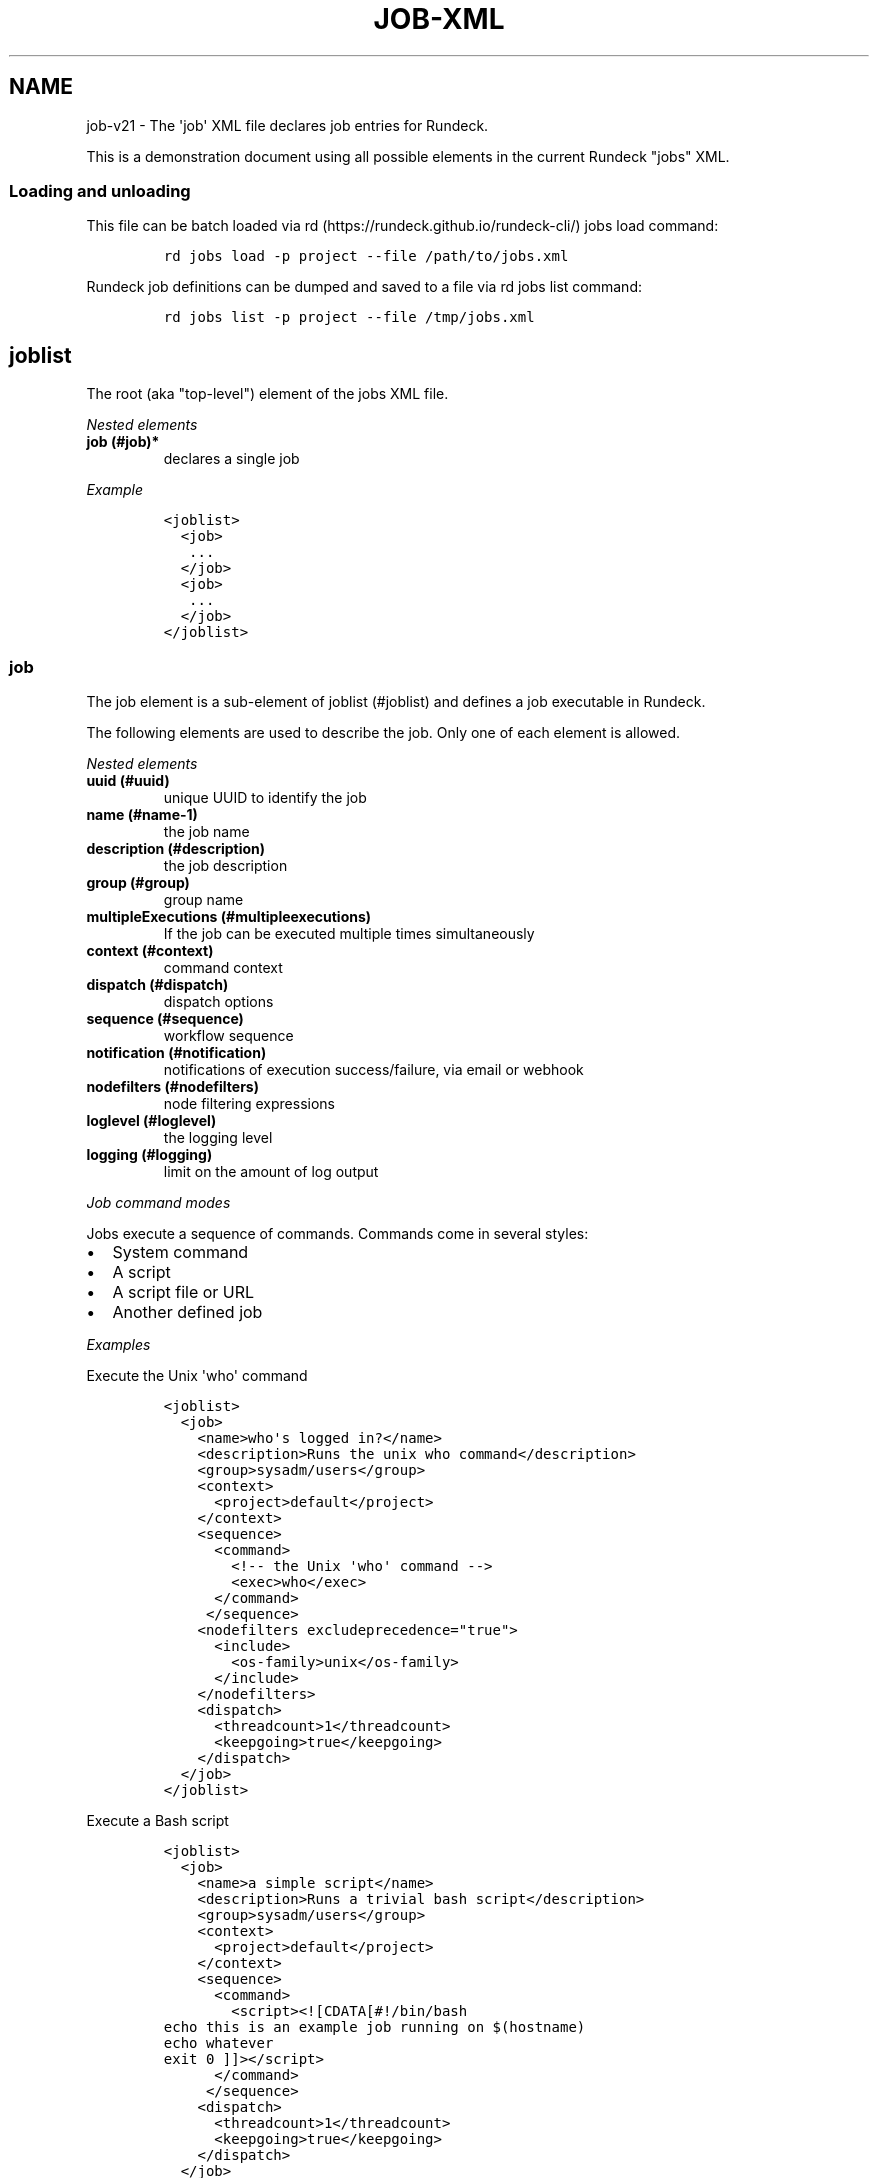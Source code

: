 .TH "JOB\-XML" "" "November 20, 2010" "" ""
.SH NAME
.PP
job\-v21 \- The \[aq]job\[aq] XML file declares job entries for Rundeck.
.PP
This is a demonstration document using all possible elements in the
current Rundeck "jobs" XML.
.SS Loading and unloading
.PP
This file can be batch loaded via
rd (https://rundeck.github.io/rundeck-cli/) jobs load command:
.IP
.nf
\f[C]
rd\ jobs\ load\ \-p\ project\ \-\-file\ /path/to/jobs.xml
\f[]
.fi
.PP
Rundeck job definitions can be dumped and saved to a file via rd jobs
list command:
.IP
.nf
\f[C]
rd\ jobs\ list\ \-p\ project\ \-\-file\ /tmp/jobs.xml
\f[]
.fi
.SH joblist
.PP
The root (aka "top\-level") element of the jobs XML file.
.PP
\f[I]Nested elements\f[]
.TP
.B job (#job)*
declares a single job
.RS
.RE
.PP
\f[I]Example\f[]
.IP
.nf
\f[C]
<joblist>
\ \ <job>
\ \ \ ...
\ \ </job>
\ \ <job>
\ \ \ ...
\ \ </job>
</joblist>
\f[]
.fi
.SS job
.PP
The job element is a sub\-element of joblist (#joblist) and defines a
job executable in Rundeck.
.PP
The following elements are used to describe the job.
Only one of each element is allowed.
.PP
\f[I]Nested elements\f[]
.TP
.B uuid (#uuid)
unique UUID to identify the job
.RS
.RE
.TP
.B name (#name-1)
the job name
.RS
.RE
.TP
.B description (#description)
the job description
.RS
.RE
.TP
.B group (#group)
group name
.RS
.RE
.TP
.B multipleExecutions (#multipleexecutions)
If the job can be executed multiple times simultaneously
.RS
.RE
.TP
.B context (#context)
command context
.RS
.RE
.TP
.B dispatch (#dispatch)
dispatch options
.RS
.RE
.TP
.B sequence (#sequence)
workflow sequence
.RS
.RE
.TP
.B notification (#notification)
notifications of execution success/failure, via email or webhook
.RS
.RE
.TP
.B nodefilters (#nodefilters)
node filtering expressions
.RS
.RE
.TP
.B loglevel (#loglevel)
the logging level
.RS
.RE
.TP
.B logging (#logging)
limit on the amount of log output
.RS
.RE
.PP
\f[I]Job command modes\f[]
.PP
Jobs execute a sequence of commands.
Commands come in several styles:
.IP \[bu] 2
System command
.IP \[bu] 2
A script
.IP \[bu] 2
A script file or URL
.IP \[bu] 2
Another defined job
.PP
\f[I]Examples\f[]
.PP
Execute the Unix \[aq]who\[aq] command
.IP
.nf
\f[C]
<joblist>
\ \ <job>
\ \ \ \ <name>who\[aq]s\ logged\ in?</name>
\ \ \ \ <description>Runs\ the\ unix\ who\ command</description>
\ \ \ \ <group>sysadm/users</group>
\ \ \ \ <context>
\ \ \ \ \ \ <project>default</project>
\ \ \ \ </context>
\ \ \ \ <sequence>
\ \ \ \ \ \ <command>
\ \ \ \ \ \ \ \ <!\-\-\ the\ Unix\ \[aq]who\[aq]\ command\ \-\->
\ \ \ \ \ \ \ \ <exec>who</exec>
\ \ \ \ \ \ </command>
\ \ \ \ \ </sequence>
\ \ \ \ <nodefilters\ excludeprecedence="true">
\ \ \ \ \ \ <include>
\ \ \ \ \ \ \ \ <os\-family>unix</os\-family>
\ \ \ \ \ \ </include>
\ \ \ \ </nodefilters>
\ \ \ \ <dispatch>
\ \ \ \ \ \ <threadcount>1</threadcount>
\ \ \ \ \ \ <keepgoing>true</keepgoing>
\ \ \ \ </dispatch>
\ \ </job>
</joblist>
\f[]
.fi
.PP
Execute a Bash script
.IP
.nf
\f[C]
<joblist>
\ \ <job>
\ \ \ \ <name>a\ simple\ script</name>
\ \ \ \ <description>Runs\ a\ trivial\ bash\ script</description>
\ \ \ \ <group>sysadm/users</group>
\ \ \ \ <context>
\ \ \ \ \ \ <project>default</project>
\ \ \ \ </context>
\ \ \ \ <sequence>
\ \ \ \ \ \ <command>
\ \ \ \ \ \ \ \ <script><![CDATA[#!/bin/bash
echo\ this\ is\ an\ example\ job\ running\ on\ $(hostname)
echo\ whatever
exit\ 0\ ]]></script>
\ \ \ \ \ \ </command>
\ \ \ \ \ </sequence>
\ \ \ \ <dispatch>
\ \ \ \ \ \ <threadcount>1</threadcount>
\ \ \ \ \ \ <keepgoing>true</keepgoing>
\ \ \ \ </dispatch>
\ \ </job>
</joblist>
\f[]
.fi
.PP
Execute a sequence of other commands, scripts and jobs:
.IP
.nf
\f[C]
<joblist>
\ \ <job>
\ \ \ \ <name>test\ coreutils</name>
\ \ \ \ <description/>
\ \ \ \ <context>
\ \ \ \ \ \ <project>default</project>
\ \ \ \ </context>
\ \ \ \ <sequence>\ \ \ \ \ \ \ \ \ 
\ \ \ \ \ <!\-\-\ the\ Unix\ \[aq]who\[aq]\ command\ \-\->
\ \ \ \ \ <command>
\ \ \ \ \ \ \ \ <exec>who</exec>
\ \ \ \ \ </command>
\ \ \ \ \ <!\-\-\ a\ Job\ named\ test/other\ tests\ \-\->
\ \ \ \ \ <command>
\ \ \ \ \ \ \ \ <jobref\ group="test"\ name="other\ tests"/>
\ \ \ \ \ </command>
\ \ \ \ </sequence>
\ \ \ \ <dispatch>
\ \ \ \ \ \ <threadcount>1</threadcount>
\ \ \ \ \ \ <keepgoing>false</keepgoing>
\ \ \ \ </dispatch>
\ \ </job>
</joblist>
\f[]
.fi
.SS uuid
.PP
The UUID is a sub\-element of job (#job).
This string can be set manually (if you are writing the job definition
from scratch), or will be assigned at job creation time by the Rundeck
server using a random UUID.
This string should be as unique as possible if you set it manually.
.PP
This identifier is used to uniquely identify jobs when ported between
Rundeck instances.
.SS name
.PP
The job name is a sub\-element of job (#job).
The combination of \[aq]name\[aq] and group (#group) and
project (#project) must be unique if the uuid (#uuid) identifier is not
included.
.SS description
.PP
The job description is a sub\-element of job (#job) and allows a short
description of the job.
.PP
If the description contains more than one line of text, then the first
line is used as the "short description" of the job, and rendered exactly
as text.
The remaining lines are the "extended description", rendered using
Markdown format as HTML in the Rundeck GUI.
Markdown can also embed HTML directly if you like.
See Wikipedia \-
Markdown (http://en.wikipedia.org/wiki/Markdown#Example).
.PP
The HTML is sanitized to remove disallowed tags before rendering to the
browser (such as \f[C]<script>\f[], etc.).
You can disable all extended description HTML rendering via a
configuration flag.
See GUI Customization (../administration/gui-customization.html).
.PP
\f[B]Note\f[]: To preserve formatting when defining the extended job
description in XML, you should be sure to use a CDATA section.
Wrap the contents in \f[C]<![CDATA[\f[] and \f[C]]]>\f[].
.PP
\f[I]Example Extended description\f[]
.IP
.nf
\f[C]
<job>
\ \ \ \ <name>My\ Job</name>
\ \ \ \ <description><![CDATA[Performs\ a\ service

This\ is\ <b>html</b>
<ul><li>bulleted\ list</li></ul>

<a\ href="/">Top</a>

1.\ this\ is\ a\ markdown\ numbered\ list
2.\ second\ item

[a\ link](http://example.com)

]]></description>
</job>
\f[]
.fi
.SS group
.PP
The group is a sub\-element of job (#job) and defines the job\[aq]s
group identifier.
This is a "/" (slash) separated string that mimics a directory
structure.
.PP
\f[I]Example\f[]
.IP
.nf
\f[C]
<job>
\ \ \ \ <name>who</name>
\ \ \ \ <description>who\ is\ logged\ in?</description>
\ \ \ \ <group>/sysadm/users</group>
</job>
\f[]
.fi
.SS multipleExecutions
.PP
Boolean value: \[aq]true/false\[aq].
If \[aq]true\[aq], then the job can be run multiple times at once.
Otherwise, the Job can only have a single execution at a time.
.IP
.nf
\f[C]
<job>
\ \ \ \ <name>who</name>
\ \ \ \ <description>who\ is\ logged\ in?</description>
\ \ \ \ <group>/sysadm/users</group>
\ \ \ \ <multipleExecutions>true</multipleExecutions>
</job>
\f[]
.fi
.SS timeout
.PP
Timeout string indicating the maximum allowed runtime for a job.
After this time expires, the job will be aborted.
.PP
The format is:
.IP \[bu] 2
\f[C]123\f[] a simple number, indicating seconds
.IP \[bu] 2
\f[C][number][unit]\f[] where "number" is a valid decimal number, and
"unit" is one of:
.RS 2
.IP \[bu] 2
\f[C]s\f[] \- seconds
.IP \[bu] 2
\f[C]m\f[] \- minutes
.IP \[bu] 2
\f[C]h\f[] \- hours
.IP \[bu] 2
\f[C]d\f[] \- days
.RE
.IP \[bu] 2
Any sequence of \f[C][number][unit]\f[] pairs.
The total time will be the added value of all the units.
Any other text in the string is ignored, so the pairs can be separated
by spaces or other descriptive text.
.PP
These are all valid values:
.IP \[bu] 2
\f[C]1d\ 6h\f[] \- 1 day and 6 hours
.IP \[bu] 2
\f[C]120m\f[] \- 120 minutes
.IP \[bu] 2
\f[C]${option.timeout}\f[] reference to a job option value
.IP
.nf
\f[C]
<job>
\ \ \ \ <name>who</name>
\ \ \ \ <description>who\ is\ logged\ in?</description>
\ \ \ \ <group>/sysadm/users</group>
\ \ \ \ <timeout>1d\ 6h</timeout>
</job>
\f[]
.fi
.SS retry
.PP
Retry count indicating the maximum number of times to retry the job if
it fails or times out.
.PP
Allowed values:
.IP \[bu] 2
An integer number, indicating maximum number of retries
.IP \[bu] 2
\f[C]${option.retry}\f[] reference to a job option value
.IP
.nf
\f[C]
<job>
\ \ \ \ <name>iffy\ job</name>
\ \ \ \ <description>Job\ which\ might\ need\ to\ be\ retried</description>
\ \ \ \ <retry>${option.retry}</retry>
</job>
\f[]
.fi
.SS logging
.PP
An optional logging limit, and the action to perform if the limit is
reached.
(See Jobs \- Log Limit (../manual/jobs.html#log-limit)).
.IP
.nf
\f[C]
<logging\ limit=\[aq]1KB\[aq]\ limitAction=\[aq]halt\[aq]\ status=\[aq]aborted\[aq]\ />
\f[]
.fi
.PP
If no \f[C]limitAction\f[] is set, it will default to a value of
\f[C]halt\f[] and a status of \f[C]failed\f[].
.PP
The syntax for \f[C]limit\f[] is:
.IP \[bu] 2
\f[C]###\f[] If you specify a number, that is treated as the "Maximum
total number of log lines"
.IP \[bu] 2
\f[C]###/node\f[] If you specify a number followed by \f[C]/node\f[],
the number is treated as the "Maximum number of log lines for a single
node"
.IP \[bu] 2
\f[C]###[GMK]B\f[] If you specify a number followed by a filesize
suffix, that is treated as the "total log file size".
The file size suffixes allowed are "GB" (gigabyte), "MB" (megabyte),
"KB" (kilobyte) and "B" (byte).
.PP
The allowed values for \f[C]limitAction\f[] are:
.IP \[bu] 2
\f[C]halt\f[] \- halt the job with an optional \f[C]status\f[]
.IP \[bu] 2
\f[C]truncate\f[] \- do not halt the job, and truncate all further
output
.PP
The allowed values for \f[C]status\f[] are any status string:
.IP \[bu] 2
\f[C]failed\f[] \- halt and fail the job
.IP \[bu] 2
\f[C]aborted\f[] \- halt and abort the job
.IP \[bu] 2
\f[C]<anything>\f[] \- a custom status string
.SS schedule
.PP
schedule is a sub\-element of job (#job) and specifies periodic job
execution using the stated schedule.
The schedule can be specified using embedded elements as shown below, or
using a single crontab (#crontab) attribute to set a full crontab
expression.
.PP
\f[I]Nested elements\f[]
.TP
.B time (#time)
the hour and minute and seconds
.RS
.RE
.TP
.B weekday (#weekday)
day(s) of week
.RS
.RE
.TP
.B month (#month)
month(s)
.RS
.RE
.TP
.B year (#year)
year
.RS
.RE
.PP
\f[I]Attributes\f[]
.TP
.B crontab (#crontab)
a full crontab expression
.RS
.RE
.PP
\f[I]Example\f[]
.PP
Run the job every morning at 6AM, 7AM and 8AM.
.IP
.nf
\f[C]
<schedule>
\ \ <time\ hour="06,07,08"\ minute="00"/>
\ \ <weekday\ day="*"/>
\ \ <month\ month="*"/>
</schedule>
\f[]
.fi
.PP
Run the job every morning at 6:00:02AM, 7:00:02AM and 8:00:02AM only in
the year 2010:
.IP
.nf
\f[C]
<schedule>
\ \ <time\ hour="06,07,08"\ minute="00"\ seconds="02"/>
\ \ <weekday\ day="*"/>
\ \ <month\ month="*"/>
\ \ <year\ year="2010"/>
</schedule>
\f[]
.fi
.PP
Run the job every morning at 6:00:02AM, 7:00:02AM and 8:00:02AM only in
the year 2010, using a single crontab attribute to express it:
.IP
.nf
\f[C]
<schedule\ crontab="02\ 00\ 06,07,08\ ?\ *\ *\ 2010"/>
\f[]
.fi
.PP
For more information, see
http://www.quartz\-scheduler.org/docs/tutorials/crontrigger.html or
http://www.stonebranch.com
.SS crontab
.PP
Attribute of the schedule (#schedule), sets the schedule with a full
crontab string.
For more information, see
http://www.quartz\-scheduler.org/docs/tutorials/crontrigger.html.
.PP
If specified, then the embedded schedule elements are not used.
.SS time
.PP
The schedule (#schedule) time to run the job
.PP
\f[I]Attributes\f[]
.TP
.B hour
values: 00\-23
.RS
.RE
.TP
.B minute
values: 00\-59
.RS
.RE
.SS weekday
.PP
The schedule (#schedule) weekday to run the job
.PP
\f[I]Attributes\f[]
.TP
.B day
values: \f[C]*\f[] \- all ; \f[C]1\-5\f[] days "sun\-sat" ;
\f[C]1,2,3\-5\f[] \- days "sun,mon,tue\-thu", etc
.RS
.RE
.SS month
.PP
The schedule (#schedule) month to run the job
.PP
\f[I]Attributes\f[]
.TP
.B month
values: * \- all 1\-10 \- month jan\-oct 1,2,3\-5 \- months
jan,feb,mar\-may, etc.
.RS
.RE
.TP
.B day
day of the month: * \- all; 1\-31 specific days
.RS
.RE
.SS year
.PP
The schedule (#schedule) year to run the job
.PP
\f[I]Attributes\f[]
.TP
.B year
year: * \- all; specific year
.RS
.RE
.SS context
.PP
The job (#job) context.
.PP
\f[I]Nested elements\f[]
.TP
.B options (#options)
job options.
specifies one or more option elements
.RS
.RE
.SS project
.PP
The context (#context) project name.
Ignored.
Project name must be specified at import time.
.SS options
.PP
The context (#context) options for user input.
.TP
.B preserveOrder
If set to "true", then the order of the option (#option) elements will
be preserved in the Rundeck GUI.
Otherwise the options will be shown in alphabetical order.
.RS
.RE
.PP
\f[I]Nested elements\f[]
.TP
.B option (#option)
an option element
.RS
.RE
.PP
\f[I]Example\f[]
.IP
.nf
\f[C]
<options>
\ \ \ \ <option\ name="detail"\ value="true"/>
</options>
\f[]
.fi
.SS option
.PP
Defines one option within the options (#options).
.PP
\f[I]Attributes\f[]
.TP
.B name
the option name
.RS
.RE
.TP
.B value
the default value
.RS
.RE
.TP
.B values
comma separated list of values
.RS
.RE
.TP
.B valuesUrl
URL to a list of JSON values
.RS
.RE
.TP
.B enforcedvalues
Boolean specifying that must pick from one of values
.RS
.RE
.TP
.B regex
Regex pattern of acceptable value
.RS
.RE
.TP
.B description
Description of the option, will be rendered as Markdown.
.RS
.RE
.TP
.B required
Boolean specifying that the option is required
.RS
.RE
.TP
.B multivalued
"true/false" \- whether the option supports multiple input values
.RS
.RE
.TP
.B delimiter
A string used to conjoin multiple input values.
(Required if \f[C]multivalued\f[] is "true")
.RS
.RE
.TP
.B multivalueAllSelected
"true/false" \- whether all values should be selected by default
.RS
.RE
.TP
.B secure
"true/false" \- whether the option is a secure input option.
Not compatible with "multivalued"
.RS
.RE
.TP
.B valueExposed
"true/false" \- whether a secure input option value is exposed to
scripts or not.
\f[C]false\f[] means the option will be used only as a Secure Remote
Authentication option.
default: \f[C]false\f[].
.RS
.RE
.TP
.B storagePath
for a secure option, a storage path to password value to use as default
.RS
.RE
.TP
.B isDate
"true/false" \- the option should display as a date/time input field
.RS
.RE
.TP
.B dateFormat
The date/time format to use in the UI.
Using the momentjs
format (http://momentjs.com/docs/#/displaying/format/).
.RS
.RE
.PP
\f[I]Example\f[]
.PP
Define defaults for the "port" option, requiring regex match.
.IP
.nf
\f[C]
<option\ name="port"\ value="80"\ values="80,8080,8888"\ regex="\\d+"/>
\f[]
.fi
.PP
Define defaults for the "port" option, enforcing the values list.
.IP
.nf
\f[C]
<option\ name="port"\ value="80"\ values="80,8080,8888"\ enforcedvalues="true"\ />
\f[]
.fi
.PP
Define defaults for the "ports" option, allowing multiple values
separated by ",".
.IP
.nf
\f[C]
<option\ name="port"\ value="80"\ values="80,8080,8888"\ enforcedvalues="true"\ 
\ \ \ \ \ \ \ \ multivalued="true"\ delimiter=","\ />
\f[]
.fi
.PP
Use a multi\-line description inside a CDATA section to preserve
whitespace.
Wrap the content in \f[C]<![CDATA[\f[] and \f[C]]]>\f[]:
.IP
.nf
\f[C]
<option\ name=\[aq]example\[aq]>
\ \ <description><![CDATA[example\ option\ description

*\ this\ content\ will\ be\ rendered
*\ as\ markdown]]></description>
</option>
\f[]
.fi
.SS valuesUrl JSON
.PP
The data returned from the valuesUrl can be formatted as a list of
values:
.IP
.nf
\f[C]
["x\ value","y\ value"]
\f[]
.fi
.PP
or as Name\-value list:
.IP
.nf
\f[C]
[
\ \ {name:"X\ Label",\ value:"x\ value"},
\ \ {name:"Y\ Label",\ value:"y\ value"},
\ \ {name:"A\ Label",\ value:"a\ value"}
]\ 
\f[]
.fi
.SS dispatch
.PP
The job (#job) dispatch options.
See the [Dispatcher options] for general information.
.PP
\f[I]Nested elements\f[]
.TP
.B threadcount (#threadcount)
dispatch up to threadcount
.RS
.RE
.TP
.B keepgoing (#keepgoing)
keep going flag
.RS
.RE
.TP
.B rankAttribute (#rankattribute)
Name of the Node attribute to use for ordering the sequence of nodes
(default is "nodename")
.RS
.RE
.TP
.B rankOrder (#rankorder)
Order direction for node ranking.
Either "ascending" or "descending" (default "ascending")
.RS
.RE
.PP
\f[I]Example\f[]
.IP
.nf
\f[C]
<dispatch>
\ \ <threadcount>1</threadcount>
\ \ <keepgoing>false</keepgoing>
\ \ <rankAttribute>nodename</rankAttribute>
\ \ <rankOrder>descending</rankOrder>
</dispatch>
\f[]
.fi
.SS threadcount
.PP
Defines the number of threads to execute within dispatch (#dispatch).
Must be a positive integer.
.SS keepgoing
.PP
Boolean describing if the dispatch (#dispatch) should continue of an
error occurs (true/false).
If true, continue if an error occurs.
.SS rankAttribute
.PP
This is the name of a Node attribute that determines the order in which
the Nodes are traversed.
The default value of "nodename" will rank the nodes based on their
names.
.PP
This can be any attribute of a Node, even attributes that do not exist
on some nodes.
For example you can set it to "rank", then any Nodes with a "rank"
attribute will be ordered before any other nodes, and they will be used
in the order of the rank attribute value.
.PP
The values in the rank attribute are compared first numerically if they
are valid integers, but otherwise they are compared alphanumerically.
Nodes which do not have the specified rank attribute will be ordered by
node name and treated as if they come after all nodes which do have the
rank attribute (if in ascending order).
.SS rankOrder
.PP
This determines whether the rank attribute should be used to order the
nodes in ascending or descending order.
.PP
Possible values: "ascending", or "descending".
The default if not specified is "ascending".
.SS loglevel
.PP
The job (#job) logging level.
The lower the more profuse the messages.
.IP \[bu] 2
DEBUG
.IP \[bu] 2
VERBOSE
.IP \[bu] 2
INFO
.IP \[bu] 2
WARN
.IP \[bu] 2
ERROR
.SS nodefilters
.PP
The job (#job) nodefilters options.
.PP
\f[I]Attributes\f[]
.TP
.B excludeprecedence
boolean value: true or false
.RS
.RE
.PP
\f[I]Nested elements\f[]
.TP
.B filter (#filter)
node filter string
.RS
.RE
.TP
.B include (#include)
include filter (deprecated)
.RS
.RE
.TP
.B exclude (#exclude)
exclude filter (deprecated)
.RS
.RE
.PP
\f[I]Example\f[]
.IP
.nf
\f[C]
<nodefilters\ excludeprecedence="true">
\ \ <filter>.*</filter>
</nodefilters>
\f[]
.fi
.SS filter
.PP
The filter string to select matching nodes.
.PP
The content of this element is the full node filter string.
See User Guide \- Node Filters (../manual/node-filters.html).
.SS include
.PP
See Include/exclude patterns (#includeexclude-patterns)
.SS exclude
.PP
See Include/exclude patterns (#includeexclude-patterns)
.SS Include/exclude patterns
.PP
The nodefilters (#nodefilters) include and exclude patterns.
.PP
\f[B]Note:\f[] These elements are deprecated and will be removed in a
later version of Rundeck.
Use the filter (#filter) string.
.PP
\f[I]Nested elements\f[]
.TP
.B hostname
node hostname
.RS
.RE
.TP
.B name
node resource name
.RS
.RE
.TP
.B type
node type
.RS
.RE
.TP
.B tags
node tags.
comma separated
.RS
.RE
.TP
.B os\-name
operating system name (eg, Linux, Mac OS X)
.RS
.RE
.TP
.B os\-family
operating system family (eg, unix, windows)
.RS
.RE
.TP
.B os\-arch
operating system architecture (eg i386,sparc)
.RS
.RE
.TP
.B os\-version
operating system version
.RS
.RE
.SS sequence
.PP
The job (#job) workflow sequence.
.PP
\f[I]Attributes\f[]
.TP
.B keepgoing
true/false.
(default false).
If true, the workflow sequence will continue even if there is a failure
.RS
.RE
.TP
.B strategy
node\-first/step\-first.
(default "node\-first").
The strategy to use for executing the workflow across nodes.
.RS
.RE
.PP
The strategy attribute determines the way that the workflow is executed.
"node\-first" means execute the full workflow on each node prior to the
next.
"step\-first" means execute each step across all nodes prior to the next
step.
.PP
\f[I]Nested elements\f[]
.TP
.B command (#command)
a sequence step
.RS
.RE
.SS command
.PP
Defines a step for a workflow sequence (#sequence).
.PP
The different types of sequence steps are defined in different ways.
.PP
See:
.IP \[bu] 2
Script sequence step (#script-sequence-step)
.IP \[bu] 2
Job sequence step (#job-sequence-step)
.IP \[bu] 2
Plugin step (#plugin-step)
.PP
A command can embed a errorhandler (#errorhandler) to define an action
to run if the step fails.
.PP
A command can have a description (#description) element to set the step
description.
.SS errorhandler
.PP
Defines an action to handle an error in a command (#command).
.PP
The contents of an \f[C]<errorhandler>\f[] are exactly the same as for a
command (#command) except it cannot contain any errorhandler itself.
.PP
The different types of errorhandler steps are defined in different ways.
.PP
\f[I]Attributes\f[]
.TP
.B \f[C]keepgoingOnSuccess\f[]
true/false.
(default false).
If true, and the error handler succeeds, the workflow sequence will
continue even if the workflow \f[C]keepgoing\f[] is false.
.RS
.RE
.PP
See:
.IP \[bu] 2
Script sequence step (#script-sequence-step)
.IP \[bu] 2
Job sequence step (#job-sequence-step)
.IP \[bu] 2
Plugin step (#plugin-step)
.PP
Example:
.IP
.nf
\f[C]
<errorhandler>
\ \ \ <exec>echo\ this\ is\ a\ shell\ command</exec>
</errorhandler>
\f[]
.fi
.PP
Inline script.
Note that using CDATA section will preserve linebreaks in the script.
Simply put the script within a script element:
.IP
.nf
\f[C]
<errorhandler>
\ \ \ \ <script><![CDATA[#!/bin/bash
echo\ this\ is\ a\ test
echo\ whatever
exit\ 2\ ]></script>
</errorhandler>
\f[]
.fi
.PP
Script File:
.IP
.nf
\f[C]
<errorhandler>
\ \ \ \ <scriptfile>/path/to/a/script</scriptfile>
\ \ \ \ <scriptargs>\-whatever\ something</scriptargs>
</errorhandler>\ \ \ \ \ \ 
\f[]
.fi
.PP
Example job reference:
.IP
.nf
\f[C]
<errorhandler\ >
\ \ \ \ <jobref\ group="My\ group"\ name="My\ Job">
\ \ \ \ \ \ \ <arg\ line="\-option\ value\ \-option2\ value2"/>
\ \ \ \ </jobref>
</errorhandler>\ \ \ \ \ \ 
\f[]
.fi
.SS description
.PP
Defines a description for a step.
.PP
Example:
.IP
.nf
\f[C]
<command>
\ \ \ <exec>echo\ this\ is\ a\ shell\ command</exec>
\ \ \ <description>Demonstrate\ echo\ command</description>
</command>
\f[]
.fi
.SS Script sequence step
.PP
Script steps can be defined in three ways within a command element:
.IP \[bu] 2
Simple shell command using exec element.
.IP \[bu] 2
Embedded script using script element.
.IP \[bu] 2
Script file using scriptfile and scriptargs elements.
.PP
Example exec step:
.IP
.nf
\f[C]
<command>
\ \ \ <exec>echo\ this\ is\ a\ shell\ command</exec>
</command>
\f[]
.fi
.PP
Inline script.
Note that using CDATA section will preserve linebreaks in the script.
Simply put the script within a script element:
.IP
.nf
\f[C]
<command>
\ \ \ \ <script><![CDATA[#!/bin/bash
echo\ this\ is\ a\ test
echo\ whatever
exit\ 2\ ]></script>
</command>
\f[]
.fi
.PP
Script File:
.IP
.nf
\f[C]
<command\ >
\ \ \ \ <scriptfile>/path/to/a/script</scriptfile>
\ \ \ \ <scriptargs>\-whatever\ something</scriptargs>
</command>\ \ \ \ \ \ 
\f[]
.fi
.PP
Script URL:
.IP
.nf
\f[C]
<command\ >
\ \ \ \ <scripturl>http://example.com/path/to/a/script</scripturl>
\ \ \ \ <scriptargs>\-whatever\ something</scriptargs>
</command>\ \ \ \ \ \ 
\f[]
.fi
.SS Script Interpreter
.PP
When using \f[C]<script>\f[], or \f[C]<scriptfile>\f[], you can declare
an interpreter to use to execute the script and its args.
.PP
Add \f[C]<scriptinterpreter>\f[] to the \f[C]<command>\f[]:
.IP
.nf
\f[C]
<command\ >
\ \ \ \ <scriptinterpreter>sudo\ \-u\ usera</scriptinterpreter>
\ \ \ \ <scripturl>http://example.com/path/to/a/script</scripturl>
\ \ \ \ <scriptargs>\-whatever\ something</scriptargs>
</command>
\f[]
.fi
.PP
This will be executed effectively with this commandline:
.IP
.nf
\f[C]
sudo\ \-u\ usera\ script.sh\ \-whatever\ something
\f[]
.fi
.PP
If the filename and arguments need to be quoted when passed to the
interpreter, you can declare \f[C]argsQuoted=\[aq]true\[aq]\f[]:
.IP
.nf
\f[C]
<command\ >
\ \ \ \ <scriptinterpreter\ argsquoted=\[aq]true\[aq]>sudo\ \-u\ usera\ sh\ \-c\ </scriptinterpreter>
\ \ \ \ <scripturl>http://example.com/path/to/a/script</scripturl>
\ \ \ \ <scriptargs>\-whatever\ something</scriptargs>
</command>
\f[]
.fi
.PP
This will execute as:
.IP
.nf
\f[C]
sudo\ \-u\ usera\ sh\ \-c\ \[aq]script.sh\ \-whatever\ something\[aq]
\f[]
.fi
.SS Job sequence step
.PP
Define a jobref (#jobref) element within the command (#command) element
.SS jobref
.PP
\f[I]Attributes\f[]
.TP
.B name
the job name
.RS
.RE
.TP
.B group
the group name
.RS
.RE
.TP
.B nodeStep
\f[C]true/false\f[] whether the Job reference step should run for each
node
.RS
.RE
.PP
\f[I]Nested elements\f[]
.PP
Optional "arg" element can be embedded:
.SS arg
.PP
: option arguments to the script or job
.PP
Example passing arguments to the job:
.IP
.nf
\f[C]
<command\ >
\ \ \ \ <jobref\ group="My\ group"\ name="My\ Job">
\ \ \ \ \ \ \ <arg\ line="\-option\ value\ \-option2\ value2"/>
\ \ \ \ </jobref>
</command>\ \ \ \ \ \ 
\f[]
.fi
.PP
If \f[C]nodeStep\f[] is set to "true", then the Job Reference step will
operate as a \f[I]Node Step\f[] instead of the default.
As a \f[I]Node Step\f[] it will execute once for each matched node in
the containing Job workflow, and can use node attribute variable
expansion in the arguments to the job reference.
.SS nodefilters (jobref)
.PP
The node filters to override for the jobref (#jobref).
.PP
\f[I]Nested elements\f[]
.TP
.B filter (#filter)
node filter string.
See User Guide \- Node Filters (../manual/node-filters.html).
.RS
.RE
.PP
Example:
.IP
.nf
\f[C]
<jobref\ group="My\ group"\ name="My\ Job">
\ \ <dispatch>
\ \ \ \ <threadcount>1</threadcount>
\ \ \ \ <keepgoing>false</keepgoing>
\ \ \ \ <rankAttribute>nodename</rankAttribute>
\ \ \ \ <rankOrder>descending</rankOrder>
\ \ </dispatch>
\ \ <nodefilters>
\ \ \ \ <filter>tags:\ production+appserver</filter>
\ \ </nodefilters>
</jobref>
\f[]
.fi
.SS dispatch (jobref)
.PP
The dispatch options to override for the jobref (#jobref).
.PP
The content is the same as for the job dispatch (#dispatch) section.
.SS Plugin step
.PP
There are two types of plugin steps that can be defined: Node steps, and
workflow steps.
.PP
Define either one within the command (#command) element:
.IP \[bu] 2
node\-step\-plugin (#node-step-plugin)
.IP \[bu] 2
step\-plugin (#step-plugin)
.PP
Both have the following contents:
.PP
\f[I]Attributes\f[]
.TP
.B type
The plugin provider type identifier
.RS
.RE
.PP
\f[I]Nested elements\f[]
.PP
Optional \[aq]configuration\[aq] can be embedded containing a list of
\[aq]entry\[aq] key/value pairs:
.TP
.B configuration (#configuration)
Defines plugin configuration entries
.RS
.RE
.TP
.B entry (#entry)
Defines a key/value pair for the configuration.
.RS
.RE
.PP
Example node step plugin definition:
.IP
.nf
\f[C]
<command>
\ \ \ \ <node\-step\-plugin\ type="my\-node\-step\-plugin">
\ \ \ \ \ \ \ <configuration>
\ \ \ \ \ \ \ \ <entry\ key="someconfig"\ value="a\ value"/>
\ \ \ \ \ \ \ \ <entry\ key="timout"\ value="2000"/>
\ \ \ \ \ \ \ </configuration>
\ \ \ \ </node\-step\-plugin>
</command>\ 
\f[]
.fi
.PP
Example workflow step plugin definition:
.IP
.nf
\f[C]
<command>
\ \ \ \ <step\-plugin\ type="my\-step\-plugin">
\ \ \ \ \ \ \ <configuration>
\ \ \ \ \ \ \ \ <entry\ key="repeat"\ value="12"/>
\ \ \ \ \ \ \ \ <entry\ key="debug"\ value="true"/>
\ \ \ \ \ \ \ </configuration>
\ \ \ \ </step\-plugin>
</command>\ \ \ \ \ 
\f[]
.fi
.SS node\-step\-plugin
.PP
Defines a plugin step that executes for each node.
.SS step\-plugin
.PP
Defines a plugin step that executes once in a workflow.
.SS configuration
.PP
Contains the key/value pair entries for plugin configuration, within a
node\-step\-plugin (#node-step-plugin) or step\-plugin (#step-plugin).
.SS entry
.PP
Defines a key/value pair within a configuration (#configuration).
.PP
\f[I]Attributes\f[]:
.TP
.B key
Key for the pair
.RS
.RE
.TP
.B value
Textual value
.RS
.RE
.SS notification
.PP
Defines email, webhook or plugin notifications for Job success and
failure, with in a job (#job) definition.
.PP
\f[I]Nested elements\f[]
.TP
.B onsuccess (#onsuccess)
define notifications for success result
.RS
.RE
.TP
.B onfailure (#onfailure)
define notifications for failure/kill result
.RS
.RE
.TP
.B onstart (#onstart)
define notifications for job start
.RS
.RE
.PP
\f[I]Example\f[]
.IP
.nf
\f[C]
<notification>
\ \ \ \ <onfailure>
\ \ \ \ \ \ \ \ <email\ recipients="test\@example.com,foo\@example.com"\ />
\ \ \ \ </onfailure>
\ \ \ \ <onsuccess>
\ \ \ \ \ \ \ \ <email\ recipients="test\@example.com"\ />
\ \ \ \ \ \ \ \ <webhook\ urls="http://example.com?id=${execution.id}"\ />
\ \ \ </onsuccess>
\ \ \ \ <onstart>
\ \ \ \ \ \ \ \ <plugin\ type="MyPlugin">
\ \ \ \ \ \ \ \ \ \ <configuration>
\ \ \ \ \ \ \ \ \ \ \ \ <entry\ key="customkey"\ value="customvalue"/>
\ \ \ \ \ \ \ \ \ \ </configuration>
\ \ \ \ \ \ \ \ </plugin>
\ \ \ </onstart>
</notification>\ \ \ \ \ \ 
\f[]
.fi
.SS onsuccess
.PP
Embed an email (#email) element to send email on success, within
notification (#notification).
.PP
Embed an webhook (#webhook) element to perform a HTTP POST to some URLs,
within notification (#notification).
.PP
Embed an plugin (#plugin) element to perform a custom action, within
notification (#notification).
.SS onfailure
.PP
Embed an email (#email) element to send email on failure or kill, within
notification (#notification).
.PP
Embed an webhook (#webhook) element to perform a HTTP POST to some URLs,
within notification (#notification).
.PP
Embed an plugin (#plugin) element to perform a custom action, within
notification (#notification).
.SS onstart
.PP
Embed an email (#email) element to send email on failure or kill, within
notification (#notification).
.PP
Embed an webhook (#webhook) element to perform a HTTP POST to some URLs,
within notification (#notification).
.PP
Embed an plugin (#plugin) element to perform a custom action, within
notification (#notification).
.SS email
.PP
Define email recipients for Job execution result, within
onsuccess (#onsuccess), onfailure (#onfailure) or onstart (#onstart).
.PP
\f[I]Attributes\f[]
.TP
.B recipients
comma\-separated list of email addresses
.RS
.RE
.PP
\f[I]Example\f[]
.IP
.nf
\f[C]
\ \ \ \ \ \ \ \ <email\ recipients="test\@example.com,dev\@example.com"\ />
\f[]
.fi
.SS webhook
.PP
Define URLs to submit a HTTP POST to containing the job execution
result, within onsuccess (#onsuccess), onfailure (#onfailure) or
onstart (#onstart).
.PP
\f[I]Attributes\f[]
.TP
.B urls
comma\-separated list of URLs
.RS
.RE
.PP
\f[I]Example\f[]
.IP
.nf
\f[C]
<webhook\ urls="http://server/callback?id=${execution.id}&status=${execution.status}&trigger=${notification.trigger}"/>
\f[]
.fi
.IP \[bu] 2
For more information about the Webhook mechanism used, see the chapter
Integration \- Webhooks (../manual/jobs.html#webhooks).
.SS plugin
.PP
Defines a configuration for a plugin to perform a Notification, within
onsuccess (#onsuccess), onfailure (#onfailure) or onstart (#onstart).
.PP
\f[I]Attributes\f[]
.TP
.B type
The plugin provider type identifier
.RS
.RE
.PP
\f[I]Nested elements\f[]
.PP
Optional \[aq]configuration\[aq] can be embedded containing a list of
\[aq]entry\[aq] key/value pairs:
.TP
.B configuration (#configuration-1)
Defines plugin configuration entries
.RS
.RE
.TP
.B entry (#entry-1)
Defines a key/value pair for the configuration.
.RS
.RE
.PP
Example notification plugin definition:
.IP
.nf
\f[C]
<onstart>
\ \ \ \ <plugin\ type="my\-notification\-plugin">
\ \ \ \ \ \ \ <configuration>
\ \ \ \ \ \ \ \ <entry\ key="someconfig"\ value="a\ value"/>
\ \ \ \ \ \ \ \ <entry\ key="timout"\ value="2000"/>
\ \ \ \ \ \ \ </configuration>
\ \ \ \ </plugin>
</onstart>\ 
\f[]
.fi
.SS configuration
.PP
Contains the key/value pair entries for plugin configuration, within a
plugin (#plugin) notification definition.
.SS entry
.PP
Defines a key/value pair within a configuration (#configuration-1).
.PP
\f[I]Attributes\f[]:
.TP
.B key
Key for the pair
.RS
.RE
.TP
.B value
Textual value
.RS
.RE
.SH SEE ALSO
.PP
\f[C][rd\-jobs](../man1/rd\-jobs.html)\f[]
.PP
The Rundeck source code and all documentation may be downloaded from
<https://github.com/rundeck/rundeck/>.
.SH AUTHORS
Alex Honor.
